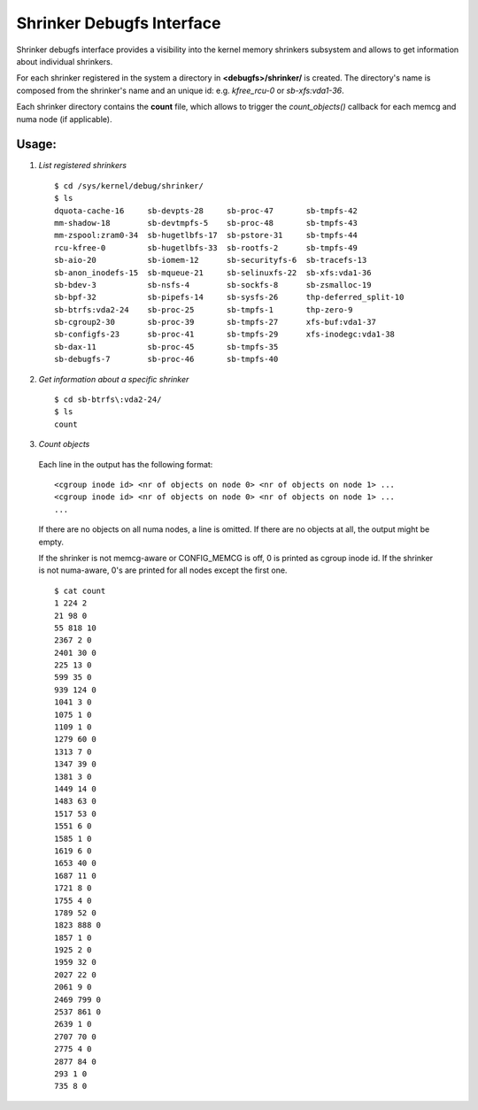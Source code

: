 .. _shrinker_debugfs:

==========================
Shrinker Debugfs Interface
==========================

Shrinker debugfs interface provides a visibility into the kernel memory
shrinkers subsystem and allows to get information about individual shrinkers.

For each shrinker registered in the system a directory in **<debugfs>/shrinker/**
is created. The directory's name is composed from the shrinker's name and an
unique id: e.g. *kfree_rcu-0* or *sb-xfs:vda1-36*.

Each shrinker directory contains the **count** file, which allows to trigger
the *count_objects()* callback for each memcg and numa node (if applicable).

Usage:
------

1. *List registered shrinkers*

  ::

    $ cd /sys/kernel/debug/shrinker/
    $ ls
    dquota-cache-16     sb-devpts-28     sb-proc-47       sb-tmpfs-42
    mm-shadow-18        sb-devtmpfs-5    sb-proc-48       sb-tmpfs-43
    mm-zspool:zram0-34  sb-hugetlbfs-17  sb-pstore-31     sb-tmpfs-44
    rcu-kfree-0         sb-hugetlbfs-33  sb-rootfs-2      sb-tmpfs-49
    sb-aio-20           sb-iomem-12      sb-securityfs-6  sb-tracefs-13
    sb-anon_inodefs-15  sb-mqueue-21     sb-selinuxfs-22  sb-xfs:vda1-36
    sb-bdev-3           sb-nsfs-4        sb-sockfs-8      sb-zsmalloc-19
    sb-bpf-32           sb-pipefs-14     sb-sysfs-26      thp-deferred_split-10
    sb-btrfs:vda2-24    sb-proc-25       sb-tmpfs-1       thp-zero-9
    sb-cgroup2-30       sb-proc-39       sb-tmpfs-27      xfs-buf:vda1-37
    sb-configfs-23      sb-proc-41       sb-tmpfs-29      xfs-inodegc:vda1-38
    sb-dax-11           sb-proc-45       sb-tmpfs-35
    sb-debugfs-7        sb-proc-46       sb-tmpfs-40

2. *Get information about a specific shrinker*

  ::

    $ cd sb-btrfs\:vda2-24/
    $ ls
    count

3. *Count objects*

  Each line in the output has the following format::

    <cgroup inode id> <nr of objects on node 0> <nr of objects on node 1> ...
    <cgroup inode id> <nr of objects on node 0> <nr of objects on node 1> ...
    ...

  If there are no objects on all numa nodes, a line is omitted. If there
  are no objects at all, the output might be empty.

  If the shrinker is not memcg-aware or CONFIG_MEMCG is off, 0 is printed
  as cgroup inode id. If the shrinker is not numa-aware, 0's are printed
  for all nodes except the first one.
  ::

    $ cat count
    1 224 2
    21 98 0
    55 818 10
    2367 2 0
    2401 30 0
    225 13 0
    599 35 0
    939 124 0
    1041 3 0
    1075 1 0
    1109 1 0
    1279 60 0
    1313 7 0
    1347 39 0
    1381 3 0
    1449 14 0
    1483 63 0
    1517 53 0
    1551 6 0
    1585 1 0
    1619 6 0
    1653 40 0
    1687 11 0
    1721 8 0
    1755 4 0
    1789 52 0
    1823 888 0
    1857 1 0
    1925 2 0
    1959 32 0
    2027 22 0
    2061 9 0
    2469 799 0
    2537 861 0
    2639 1 0
    2707 70 0
    2775 4 0
    2877 84 0
    293 1 0
    735 8 0
